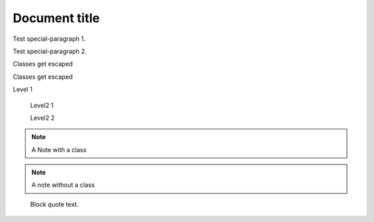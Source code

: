 
==============
Document title
==============

.. class:: special-paragraph2

    Test special-paragraph 1.

    Test special-paragraph 2.

.. class:: Rot.Gelb&Grün:+2008

    Classes get escaped

.. class:: 1000_Steps!

    Classes get escaped

.. class:: level1

    Level 1

        .. class:: level2

            Level2 1

            Level2 2

.. class:: my-class

.. note:: A Note with a class

.. note:: A note without a class

.. class:: highlights

..

    Block quote text.
